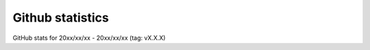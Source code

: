 .. github_stats:

Github statistics
=================

GitHub stats for 20xx/xx/xx - 20xx/xx/xx (tag: vX.X.X)